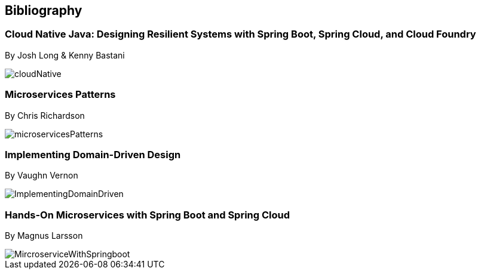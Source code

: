 == Bibliography

=== Cloud Native Java: Designing Resilient Systems with Spring Boot, Spring Cloud, and Cloud Foundry

By Josh Long & Kenny Bastani

image::../images/cloudNative.jpg[]

=== Microservices Patterns

By Chris Richardson

image::../images/microservicesPatterns.jpg[]

=== Implementing Domain-Driven Design

By Vaughn Vernon

image::../images/ImplementingDomainDriven.jpg[]


=== Hands-On Microservices with Spring Boot and Spring Cloud

By Magnus Larsson

image::../images/MircroserviceWithSpringboot.jpg[]





